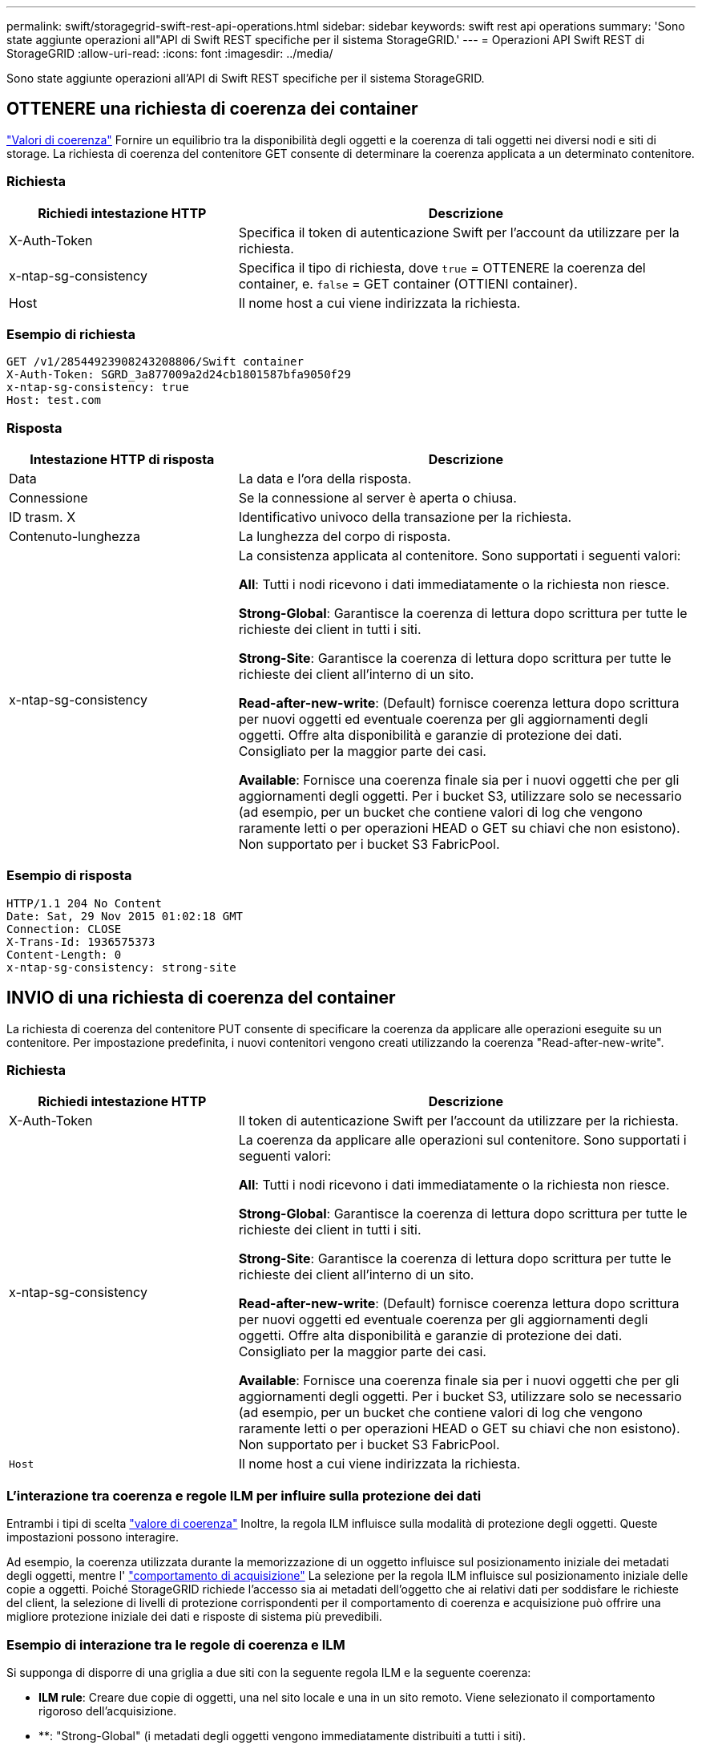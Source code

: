 ---
permalink: swift/storagegrid-swift-rest-api-operations.html 
sidebar: sidebar 
keywords: swift rest api operations 
summary: 'Sono state aggiunte operazioni all"API di Swift REST specifiche per il sistema StorageGRID.' 
---
= Operazioni API Swift REST di StorageGRID
:allow-uri-read: 
:icons: font
:imagesdir: ../media/


[role="lead"]
Sono state aggiunte operazioni all'API di Swift REST specifiche per il sistema StorageGRID.



== OTTENERE una richiesta di coerenza dei container

link:../s3/consistency-controls.html["Valori di coerenza"] Fornire un equilibrio tra la disponibilità degli oggetti e la coerenza di tali oggetti nei diversi nodi e siti di storage. La richiesta di coerenza del contenitore GET consente di determinare la coerenza applicata a un determinato contenitore.



=== Richiesta

[cols="2a,4a"]
|===
| Richiedi intestazione HTTP | Descrizione 


| X-Auth-Token  a| 
Specifica il token di autenticazione Swift per l'account da utilizzare per la richiesta.



| x-ntap-sg-consistency  a| 
Specifica il tipo di richiesta, dove `true` = OTTENERE la coerenza del container, e. `false` = GET container (OTTIENI container).



| Host  a| 
Il nome host a cui viene indirizzata la richiesta.

|===


=== Esempio di richiesta

[listing]
----
GET /v1/28544923908243208806/Swift container
X-Auth-Token: SGRD_3a877009a2d24cb1801587bfa9050f29
x-ntap-sg-consistency: true
Host: test.com
----


=== Risposta

[cols="2a,4a"]
|===
| Intestazione HTTP di risposta | Descrizione 


| Data  a| 
La data e l'ora della risposta.



| Connessione  a| 
Se la connessione al server è aperta o chiusa.



| ID trasm. X  a| 
Identificativo univoco della transazione per la richiesta.



| Contenuto-lunghezza  a| 
La lunghezza del corpo di risposta.



| x-ntap-sg-consistency  a| 
La consistenza applicata al contenitore. Sono supportati i seguenti valori:

*All*: Tutti i nodi ricevono i dati immediatamente o la richiesta non riesce.

*Strong-Global*: Garantisce la coerenza di lettura dopo scrittura per tutte le richieste dei client in tutti i siti.

*Strong-Site*: Garantisce la coerenza di lettura dopo scrittura per tutte le richieste dei client all'interno di un sito.

*Read-after-new-write*: (Default) fornisce coerenza lettura dopo scrittura per nuovi oggetti ed eventuale coerenza per gli aggiornamenti degli oggetti. Offre alta disponibilità e garanzie di protezione dei dati. Consigliato per la maggior parte dei casi.

*Available*: Fornisce una coerenza finale sia per i nuovi oggetti che per gli aggiornamenti degli oggetti. Per i bucket S3, utilizzare solo se necessario (ad esempio, per un bucket che contiene valori di log che vengono raramente letti o per operazioni HEAD o GET su chiavi che non esistono). Non supportato per i bucket S3 FabricPool.

|===


=== Esempio di risposta

[listing]
----
HTTP/1.1 204 No Content
Date: Sat, 29 Nov 2015 01:02:18 GMT
Connection: CLOSE
X-Trans-Id: 1936575373
Content-Length: 0
x-ntap-sg-consistency: strong-site
----


== INVIO di una richiesta di coerenza del container

La richiesta di coerenza del contenitore PUT consente di specificare la coerenza da applicare alle operazioni eseguite su un contenitore. Per impostazione predefinita, i nuovi contenitori vengono creati utilizzando la coerenza "Read-after-new-write".



=== Richiesta

[cols="2a,4a"]
|===
| Richiedi intestazione HTTP | Descrizione 


| X-Auth-Token  a| 
Il token di autenticazione Swift per l'account da utilizzare per la richiesta.



| x-ntap-sg-consistency  a| 
La coerenza da applicare alle operazioni sul contenitore. Sono supportati i seguenti valori:

*All*: Tutti i nodi ricevono i dati immediatamente o la richiesta non riesce.

*Strong-Global*: Garantisce la coerenza di lettura dopo scrittura per tutte le richieste dei client in tutti i siti.

*Strong-Site*: Garantisce la coerenza di lettura dopo scrittura per tutte le richieste dei client all'interno di un sito.

*Read-after-new-write*: (Default) fornisce coerenza lettura dopo scrittura per nuovi oggetti ed eventuale coerenza per gli aggiornamenti degli oggetti. Offre alta disponibilità e garanzie di protezione dei dati. Consigliato per la maggior parte dei casi.

*Available*: Fornisce una coerenza finale sia per i nuovi oggetti che per gli aggiornamenti degli oggetti. Per i bucket S3, utilizzare solo se necessario (ad esempio, per un bucket che contiene valori di log che vengono raramente letti o per operazioni HEAD o GET su chiavi che non esistono). Non supportato per i bucket S3 FabricPool.



 a| 
`Host`
 a| 
Il nome host a cui viene indirizzata la richiesta.

|===


=== L'interazione tra coerenza e regole ILM per influire sulla protezione dei dati

Entrambi i tipi di scelta link:../s3/consistency-controls.html["valore di coerenza"] Inoltre, la regola ILM influisce sulla modalità di protezione degli oggetti. Queste impostazioni possono interagire.

Ad esempio, la coerenza utilizzata durante la memorizzazione di un oggetto influisce sul posizionamento iniziale dei metadati degli oggetti, mentre l' link:../ilm/what-ilm-rule-is.html#ilm-rule-ingest-behavior["comportamento di acquisizione"] La selezione per la regola ILM influisce sul posizionamento iniziale delle copie a oggetti. Poiché StorageGRID richiede l'accesso sia ai metadati dell'oggetto che ai relativi dati per soddisfare le richieste del client, la selezione di livelli di protezione corrispondenti per il comportamento di coerenza e acquisizione può offrire una migliore protezione iniziale dei dati e risposte di sistema più prevedibili.



=== Esempio di interazione tra le regole di coerenza e ILM

Si supponga di disporre di una griglia a due siti con la seguente regola ILM e la seguente coerenza:

* *ILM rule*: Creare due copie di oggetti, una nel sito locale e una in un sito remoto. Viene selezionato il comportamento rigoroso dell'acquisizione.
* **: "Strong-Global" (i metadati degli oggetti vengono immediatamente distribuiti a tutti i siti).


Quando un client memorizza un oggetto nella griglia, StorageGRID esegue entrambe le copie degli oggetti e distribuisce i metadati a entrambi i siti prima di restituire il risultato al client.

L'oggetto è completamente protetto contro la perdita al momento dell'acquisizione del messaggio di successo. Ad esempio, se il sito locale viene perso poco dopo l'acquisizione, le copie dei dati dell'oggetto e dei metadati dell'oggetto rimangono nel sito remoto. L'oggetto è completamente recuperabile.

Se invece si è utilizzata la stessa regola ILM e la coerenza "strong-Site", il client potrebbe ricevere un messaggio di successo dopo la replica dei dati dell'oggetto nel sito remoto ma prima della distribuzione dei metadati dell'oggetto. In questo caso, il livello di protezione dei metadati degli oggetti non corrisponde al livello di protezione dei dati degli oggetti. Se il sito locale viene perso poco dopo l'acquisizione, i metadati dell'oggetto andranno persi. Impossibile recuperare l'oggetto.

L'interrelazione tra coerenza e regole ILM può essere complessa. Contattare NetApp per assistenza.



=== Esempio di richiesta

[listing]
----
PUT /v1/28544923908243208806/_Swift container_
X-Auth-Token: SGRD_3a877009a2d24cb1801587bfa9050f29
x-ntap-sg-consistency: strong-site
Host: test.com
----


=== Risposta

[cols="1a,2a"]
|===
| Intestazione HTTP di risposta | Descrizione 


 a| 
`Date`
 a| 
La data e l'ora della risposta.



 a| 
`Connection`
 a| 
Se la connessione al server è aperta o chiusa.



 a| 
`X-Trans-Id`
 a| 
Identificativo univoco della transazione per la richiesta.



 a| 
`Content-Length`
 a| 
La lunghezza del corpo di risposta.

|===


=== Esempio di risposta

[listing]
----
HTTP/1.1 204 No Content
Date: Sat, 29 Nov 2015 01:02:18 GMT
Connection: CLOSE
X-Trans-Id: 1936575373
Content-Length: 0
----